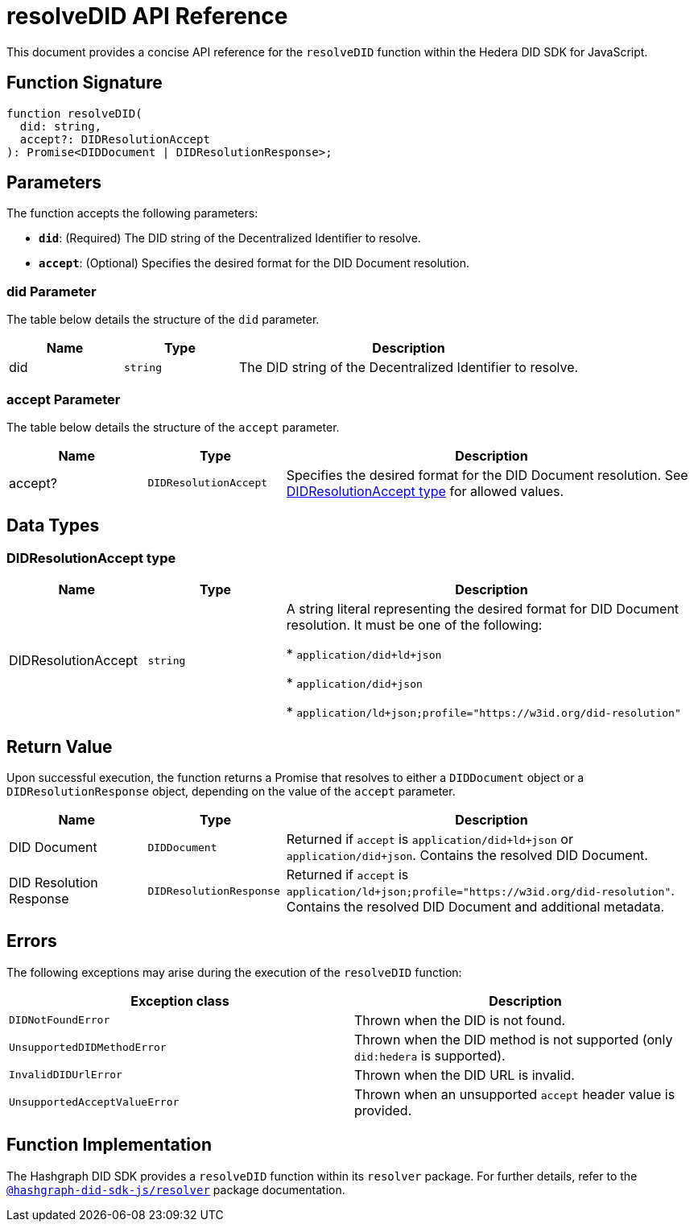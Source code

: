 = resolveDID API Reference

This document provides a concise API reference for the `resolveDID` function within the Hedera DID SDK for JavaScript.

== Function Signature

[source,js]
----
function resolveDID(
  did: string,
  accept?: DIDResolutionAccept
): Promise<DIDDocument | DIDResolutionResponse>;
----

== Parameters

The function accepts the following parameters:

*   **`did`**:  (Required) The DID string of the Decentralized Identifier to resolve.
*   **`accept`**: (Optional)  Specifies the desired format for the DID Document resolution.

=== did Parameter

The table below details the structure of the `did` parameter.

[cols="1,1,3",options="header",frame="ends"]
|===
|Name
|Type
|Description

|did
|`string`
|The DID string of the Decentralized Identifier to resolve.
|===

=== accept Parameter

The table below details the structure of the `accept` parameter.

[cols="1,1,3",options="header",frame="ends"]
|===
|Name
|Type
|Description

|accept?
|`DIDResolutionAccept`
|Specifies the desired format for the DID Document resolution. See <<accept-data-types>> for allowed values.
|===

== Data Types

[[accept-data-types]]
=== DIDResolutionAccept type

[cols="1,1,3",options="header",frame="ends"]
|===
|Name 
|Type 
|Description

|DIDResolutionAccept
|`string`
|A string literal representing the desired format for DID Document resolution. It must be one of the following:

  * `application/did+ld+json`

  * `application/did+json`

  * `application/ld+json;profile="https://w3id.org/did-resolution"`
|===

== Return Value

Upon successful execution, the function returns a Promise that resolves to either a `DIDDocument` object or a `DIDResolutionResponse` object, depending on the value of the `accept` parameter.

[cols="1,1,3",options="header",frame="ends"]
|===
|Name
|Type
|Description

|DID Document
|`DIDDocument`
|Returned if `accept` is `application/did+ld+json` or `application/did+json`. Contains the resolved DID Document.

|DID Resolution Response
|`DIDResolutionResponse`
|Returned if `accept` is `application/ld+json;profile="https://w3id.org/did-resolution"`. Contains the resolved DID Document and additional metadata.
|===

== Errors

The following exceptions may arise during the execution of the `resolveDID` function:

[cols="1,1",options="header",frame="ends"]
|===
|Exception class
|Description 

|`DIDNotFoundError`
|Thrown when the DID is not found.

|`UnsupportedDIDMethodError`
|Thrown when the DID method is not supported (only `did:hedera` is supported).

|`InvalidDIDUrlError`
|Thrown when the DID URL is invalid.

|`UnsupportedAcceptValueError`
|Thrown when an unsupported `accept` header value is provided.
|===

== Function Implementation

The Hashgraph DID SDK provides a `resolveDID` function within its `resolver` package. For further details, refer to the xref:06-deployment/packages/index.adoc#essential-packages[`@hashgraph-did-sdk-js/resolver`] package documentation.